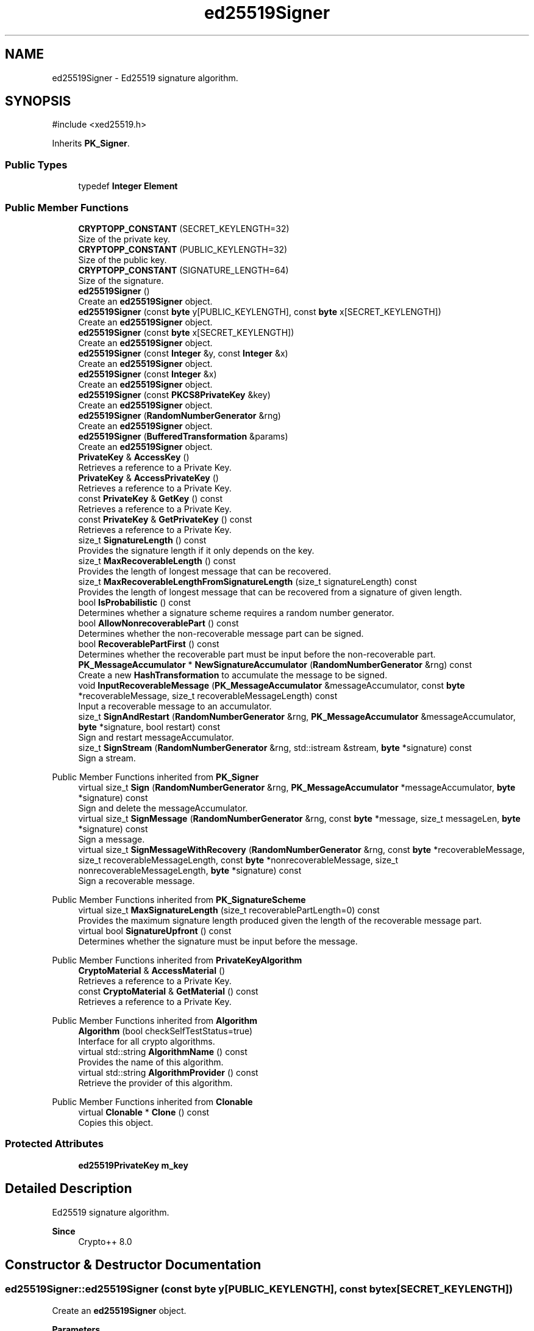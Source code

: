 .TH "ed25519Signer" 3 "My Project" \" -*- nroff -*-
.ad l
.nh
.SH NAME
ed25519Signer \- Ed25519 signature algorithm\&.  

.SH SYNOPSIS
.br
.PP
.PP
\fR#include <xed25519\&.h>\fP
.PP
Inherits \fBPK_Signer\fP\&.
.SS "Public Types"

.in +1c
.ti -1c
.RI "typedef \fBInteger\fP \fBElement\fP"
.br
.in -1c
.SS "Public Member Functions"

.in +1c
.ti -1c
.RI "\fBCRYPTOPP_CONSTANT\fP (SECRET_KEYLENGTH=32)"
.br
.RI "Size of the private key\&. "
.ti -1c
.RI "\fBCRYPTOPP_CONSTANT\fP (PUBLIC_KEYLENGTH=32)"
.br
.RI "Size of the public key\&. "
.ti -1c
.RI "\fBCRYPTOPP_CONSTANT\fP (SIGNATURE_LENGTH=64)"
.br
.RI "Size of the signature\&. "
.ti -1c
.RI "\fBed25519Signer\fP ()"
.br
.RI "Create an \fBed25519Signer\fP object\&. "
.ti -1c
.RI "\fBed25519Signer\fP (const \fBbyte\fP y[PUBLIC_KEYLENGTH], const \fBbyte\fP x[SECRET_KEYLENGTH])"
.br
.RI "Create an \fBed25519Signer\fP object\&. "
.ti -1c
.RI "\fBed25519Signer\fP (const \fBbyte\fP x[SECRET_KEYLENGTH])"
.br
.RI "Create an \fBed25519Signer\fP object\&. "
.ti -1c
.RI "\fBed25519Signer\fP (const \fBInteger\fP &y, const \fBInteger\fP &x)"
.br
.RI "Create an \fBed25519Signer\fP object\&. "
.ti -1c
.RI "\fBed25519Signer\fP (const \fBInteger\fP &x)"
.br
.RI "Create an \fBed25519Signer\fP object\&. "
.ti -1c
.RI "\fBed25519Signer\fP (const \fBPKCS8PrivateKey\fP &key)"
.br
.RI "Create an \fBed25519Signer\fP object\&. "
.ti -1c
.RI "\fBed25519Signer\fP (\fBRandomNumberGenerator\fP &rng)"
.br
.RI "Create an \fBed25519Signer\fP object\&. "
.ti -1c
.RI "\fBed25519Signer\fP (\fBBufferedTransformation\fP &params)"
.br
.RI "Create an \fBed25519Signer\fP object\&. "
.ti -1c
.RI "\fBPrivateKey\fP & \fBAccessKey\fP ()"
.br
.RI "Retrieves a reference to a Private Key\&. "
.ti -1c
.RI "\fBPrivateKey\fP & \fBAccessPrivateKey\fP ()"
.br
.RI "Retrieves a reference to a Private Key\&. "
.ti -1c
.RI "const \fBPrivateKey\fP & \fBGetKey\fP () const"
.br
.RI "Retrieves a reference to a Private Key\&. "
.ti -1c
.RI "const \fBPrivateKey\fP & \fBGetPrivateKey\fP () const"
.br
.RI "Retrieves a reference to a Private Key\&. "
.ti -1c
.RI "size_t \fBSignatureLength\fP () const"
.br
.RI "Provides the signature length if it only depends on the key\&. "
.ti -1c
.RI "size_t \fBMaxRecoverableLength\fP () const"
.br
.RI "Provides the length of longest message that can be recovered\&. "
.ti -1c
.RI "size_t \fBMaxRecoverableLengthFromSignatureLength\fP (size_t signatureLength) const"
.br
.RI "Provides the length of longest message that can be recovered from a signature of given length\&. "
.ti -1c
.RI "bool \fBIsProbabilistic\fP () const"
.br
.RI "Determines whether a signature scheme requires a random number generator\&. "
.ti -1c
.RI "bool \fBAllowNonrecoverablePart\fP () const"
.br
.RI "Determines whether the non-recoverable message part can be signed\&. "
.ti -1c
.RI "bool \fBRecoverablePartFirst\fP () const"
.br
.RI "Determines whether the recoverable part must be input before the non-recoverable part\&. "
.ti -1c
.RI "\fBPK_MessageAccumulator\fP * \fBNewSignatureAccumulator\fP (\fBRandomNumberGenerator\fP &rng) const"
.br
.RI "Create a new \fBHashTransformation\fP to accumulate the message to be signed\&. "
.ti -1c
.RI "void \fBInputRecoverableMessage\fP (\fBPK_MessageAccumulator\fP &messageAccumulator, const \fBbyte\fP *recoverableMessage, size_t recoverableMessageLength) const"
.br
.RI "Input a recoverable message to an accumulator\&. "
.ti -1c
.RI "size_t \fBSignAndRestart\fP (\fBRandomNumberGenerator\fP &rng, \fBPK_MessageAccumulator\fP &messageAccumulator, \fBbyte\fP *signature, bool restart) const"
.br
.RI "Sign and restart messageAccumulator\&. "
.ti -1c
.RI "size_t \fBSignStream\fP (\fBRandomNumberGenerator\fP &rng, std::istream &stream, \fBbyte\fP *signature) const"
.br
.RI "Sign a stream\&. "
.in -1c

Public Member Functions inherited from \fBPK_Signer\fP
.in +1c
.ti -1c
.RI "virtual size_t \fBSign\fP (\fBRandomNumberGenerator\fP &rng, \fBPK_MessageAccumulator\fP *messageAccumulator, \fBbyte\fP *signature) const"
.br
.RI "Sign and delete the messageAccumulator\&. "
.ti -1c
.RI "virtual size_t \fBSignMessage\fP (\fBRandomNumberGenerator\fP &rng, const \fBbyte\fP *message, size_t messageLen, \fBbyte\fP *signature) const"
.br
.RI "Sign a message\&. "
.ti -1c
.RI "virtual size_t \fBSignMessageWithRecovery\fP (\fBRandomNumberGenerator\fP &rng, const \fBbyte\fP *recoverableMessage, size_t recoverableMessageLength, const \fBbyte\fP *nonrecoverableMessage, size_t nonrecoverableMessageLength, \fBbyte\fP *signature) const"
.br
.RI "Sign a recoverable message\&. "
.in -1c

Public Member Functions inherited from \fBPK_SignatureScheme\fP
.in +1c
.ti -1c
.RI "virtual size_t \fBMaxSignatureLength\fP (size_t recoverablePartLength=0) const"
.br
.RI "Provides the maximum signature length produced given the length of the recoverable message part\&. "
.ti -1c
.RI "virtual bool \fBSignatureUpfront\fP () const"
.br
.RI "Determines whether the signature must be input before the message\&. "
.in -1c

Public Member Functions inherited from \fBPrivateKeyAlgorithm\fP
.in +1c
.ti -1c
.RI "\fBCryptoMaterial\fP & \fBAccessMaterial\fP ()"
.br
.RI "Retrieves a reference to a Private Key\&. "
.ti -1c
.RI "const \fBCryptoMaterial\fP & \fBGetMaterial\fP () const"
.br
.RI "Retrieves a reference to a Private Key\&. "
.in -1c

Public Member Functions inherited from \fBAlgorithm\fP
.in +1c
.ti -1c
.RI "\fBAlgorithm\fP (bool checkSelfTestStatus=true)"
.br
.RI "Interface for all crypto algorithms\&. "
.ti -1c
.RI "virtual std::string \fBAlgorithmName\fP () const"
.br
.RI "Provides the name of this algorithm\&. "
.ti -1c
.RI "virtual std::string \fBAlgorithmProvider\fP () const"
.br
.RI "Retrieve the provider of this algorithm\&. "
.in -1c

Public Member Functions inherited from \fBClonable\fP
.in +1c
.ti -1c
.RI "virtual \fBClonable\fP * \fBClone\fP () const"
.br
.RI "Copies this object\&. "
.in -1c
.SS "Protected Attributes"

.in +1c
.ti -1c
.RI "\fBed25519PrivateKey\fP \fBm_key\fP"
.br
.in -1c
.SH "Detailed Description"
.PP 
Ed25519 signature algorithm\&. 


.PP
\fBSince\fP
.RS 4
Crypto++ 8\&.0 
.RE
.PP

.SH "Constructor & Destructor Documentation"
.PP 
.SS "ed25519Signer::ed25519Signer (const \fBbyte\fP y[PUBLIC_KEYLENGTH], const \fBbyte\fP x[SECRET_KEYLENGTH])"

.PP
Create an \fBed25519Signer\fP object\&. 
.PP
\fBParameters\fP
.RS 4
\fIy\fP public key 
.br
\fIx\fP private key
.RE
.PP
This constructor creates an \fBed25519Signer\fP object using existing parameters\&. 
.PP
\fBNote\fP
.RS 4
The public key is not validated\&. 
.RE
.PP

.SS "ed25519Signer::ed25519Signer (const \fBbyte\fP x[SECRET_KEYLENGTH])"

.PP
Create an \fBed25519Signer\fP object\&. 
.PP
\fBParameters\fP
.RS 4
\fIx\fP private key
.RE
.PP
This constructor creates an \fBed25519Signer\fP object using existing parameters\&. The public key is calculated from the private key\&. 
.SS "ed25519Signer::ed25519Signer (const \fBInteger\fP & y, const \fBInteger\fP & x)"

.PP
Create an \fBed25519Signer\fP object\&. 
.PP
\fBParameters\fP
.RS 4
\fIy\fP public key 
.br
\fIx\fP private key
.RE
.PP
This constructor creates an \fBed25519Signer\fP object using existing parameters\&. 
.PP
\fBNote\fP
.RS 4
The public key is not validated\&. 
.RE
.PP

.SS "ed25519Signer::ed25519Signer (const \fBInteger\fP & x)"

.PP
Create an \fBed25519Signer\fP object\&. 
.PP
\fBParameters\fP
.RS 4
\fIx\fP private key
.RE
.PP
This constructor creates an \fBed25519Signer\fP object using existing parameters\&. The public key is calculated from the private key\&. 
.SS "ed25519Signer::ed25519Signer (const \fBPKCS8PrivateKey\fP & key)"

.PP
Create an \fBed25519Signer\fP object\&. 
.PP
\fBParameters\fP
.RS 4
\fIkey\fP PKCS8 private key
.RE
.PP
This constructor creates an \fBed25519Signer\fP object using existing private key\&. 
.PP
\fBNote\fP
.RS 4
The keys are not validated\&. 
.RE
.PP
\fBSince\fP
.RS 4
Crypto++ 8\&.6 
.RE
.PP

.SS "ed25519Signer::ed25519Signer (\fBRandomNumberGenerator\fP & rng)"

.PP
Create an \fBed25519Signer\fP object\&. 
.PP
\fBParameters\fP
.RS 4
\fIrng\fP \fBRandomNumberGenerator\fP derived class
.RE
.PP
This constructor creates a new \fBed25519Signer\fP using the random number generator\&. 
.SS "ed25519Signer::ed25519Signer (\fBBufferedTransformation\fP & params)"

.PP
Create an \fBed25519Signer\fP object\&. 
.PP
\fBParameters\fP
.RS 4
\fIparams\fP public and private key
.RE
.PP
This constructor creates an \fBed25519Signer\fP object using existing parameters\&. The \fRparams\fP can be created with \fRSave\fP\&. 
.PP
\fBNote\fP
.RS 4
The public key is not validated\&. 
.RE
.PP

.SH "Member Function Documentation"
.PP 
.SS "\fBPrivateKey\fP & ed25519Signer::AccessKey ()\fR [inline]\fP"

.PP
Retrieves a reference to a Private Key\&. \fBAccessKey()\fP retrieves a non-const reference to a private key\&. 
.SS "\fBPrivateKey\fP & ed25519Signer::AccessPrivateKey ()\fR [inline]\fP, \fR [virtual]\fP"

.PP
Retrieves a reference to a Private Key\&. 
.PP
\fBReturns\fP
.RS 4
a reference the private key 
.RE
.PP

.PP
Implements \fBPrivateKeyAlgorithm\fP\&.
.SS "bool ed25519Signer::AllowNonrecoverablePart () const\fR [inline]\fP, \fR [virtual]\fP"

.PP
Determines whether the non-recoverable message part can be signed\&. 
.PP
\fBReturns\fP
.RS 4
true if the non-recoverable message part can be signed 
.RE
.PP

.PP
Implements \fBPK_SignatureScheme\fP\&.
.SS "ed25519Signer::CRYPTOPP_CONSTANT (PUBLIC_KEYLENGTH  = \fR32\fP)"

.PP
Size of the public key\&. PUBLIC_KEYLENGTH is the size of the public key, in bytes\&. 
.SS "ed25519Signer::CRYPTOPP_CONSTANT (SECRET_KEYLENGTH  = \fR32\fP)"

.PP
Size of the private key\&. SECRET_KEYLENGTH is the size of the private key, in bytes\&. 
.SS "ed25519Signer::CRYPTOPP_CONSTANT (SIGNATURE_LENGTH  = \fR64\fP)"

.PP
Size of the signature\&. SIGNATURE_LENGTH is the size of the signature, in bytes\&. \fBed25519\fP is a DL-based signature scheme\&. The signature is the concatenation of \fRr || s\fP\&. 
.SS "const \fBPrivateKey\fP & ed25519Signer::GetKey () const\fR [inline]\fP"

.PP
Retrieves a reference to a Private Key\&. \fBAccessKey()\fP retrieves a const reference to a private key\&. 
.SS "const \fBPrivateKey\fP & ed25519Signer::GetPrivateKey () const\fR [inline]\fP, \fR [virtual]\fP"

.PP
Retrieves a reference to a Private Key\&. 
.PP
\fBReturns\fP
.RS 4
a const reference the private key 
.RE
.PP

.PP
Reimplemented from \fBPrivateKeyAlgorithm\fP\&.
.SS "void ed25519Signer::InputRecoverableMessage (\fBPK_MessageAccumulator\fP & messageAccumulator, const \fBbyte\fP * recoverableMessage, size_t recoverableMessageLength) const\fR [inline]\fP, \fR [virtual]\fP"

.PP
Input a recoverable message to an accumulator\&. 
.PP
\fBParameters\fP
.RS 4
\fImessageAccumulator\fP a reference to a \fBPK_MessageAccumulator\fP 
.br
\fIrecoverableMessage\fP a pointer to the recoverable message part to be signed 
.br
\fIrecoverableMessageLength\fP the size of the recoverable message part 
.RE
.PP

.PP
Implements \fBPK_Signer\fP\&.
.SS "bool ed25519Signer::IsProbabilistic () const\fR [inline]\fP, \fR [virtual]\fP"

.PP
Determines whether a signature scheme requires a random number generator\&. 
.PP
\fBReturns\fP
.RS 4
true if the signature scheme requires a \fBRandomNumberGenerator()\fP to sign
.RE
.PP
if \fBIsProbabilistic()\fP returns false, then \fBNullRNG()\fP can be passed to functions that take \fBRandomNumberGenerator()\fP\&. 
.PP
Implements \fBPK_SignatureScheme\fP\&.
.SS "size_t ed25519Signer::MaxRecoverableLength () const\fR [inline]\fP, \fR [virtual]\fP"

.PP
Provides the length of longest message that can be recovered\&. 
.PP
\fBReturns\fP
.RS 4
the length of longest message that can be recovered, in bytes
.RE
.PP
\fBMaxRecoverableLength()\fP returns the length of longest message that can be recovered, or 0 if this signature scheme does not support message recovery\&. 
.PP
Implements \fBPK_SignatureScheme\fP\&.
.SS "size_t ed25519Signer::MaxRecoverableLengthFromSignatureLength (size_t signatureLength) const\fR [inline]\fP, \fR [virtual]\fP"

.PP
Provides the length of longest message that can be recovered from a signature of given length\&. 
.PP
\fBParameters\fP
.RS 4
\fIsignatureLength\fP the length of the signature, in bytes 
.RE
.PP
\fBReturns\fP
.RS 4
the length of longest message that can be recovered from a signature of given length, in bytes
.RE
.PP
\fBMaxRecoverableLengthFromSignatureLength()\fP returns the length of longest message that can be recovered from a signature of given length, or 0 if this signature scheme does not support message recovery\&. 
.PP
Implements \fBPK_SignatureScheme\fP\&.
.SS "\fBPK_MessageAccumulator\fP * ed25519Signer::NewSignatureAccumulator (\fBRandomNumberGenerator\fP & rng) const\fR [inline]\fP, \fR [virtual]\fP"

.PP
Create a new \fBHashTransformation\fP to accumulate the message to be signed\&. 
.PP
\fBParameters\fP
.RS 4
\fIrng\fP a \fBRandomNumberGenerator\fP derived class 
.RE
.PP
\fBReturns\fP
.RS 4
a pointer to a \fBPK_MessageAccumulator\fP
.RE
.PP
\fBNewSignatureAccumulator()\fP can be used with all signing methods\&. \fBSign()\fP will automatically delete the accumulator pointer\&. The caller is responsible for deletion if a method is called that takes a reference\&. 
.PP
Implements \fBPK_Signer\fP\&.
.SS "bool ed25519Signer::RecoverablePartFirst () const\fR [inline]\fP, \fR [virtual]\fP"

.PP
Determines whether the recoverable part must be input before the non-recoverable part\&. 
.PP
\fBReturns\fP
.RS 4
true if the recoverable part must be input before the non-recoverable part during signing
.RE
.PP
\fBRecoverablePartFirst()\fP determines whether you must input the recoverable part before the non-recoverable part during signing 
.PP
Implements \fBPK_SignatureScheme\fP\&.
.SS "size_t ed25519Signer::SignAndRestart (\fBRandomNumberGenerator\fP & rng, \fBPK_MessageAccumulator\fP & messageAccumulator, \fBbyte\fP * signature, bool restart) const\fR [virtual]\fP"

.PP
Sign and restart messageAccumulator\&. 
.PP
\fBParameters\fP
.RS 4
\fIrng\fP a \fBRandomNumberGenerator\fP derived class 
.br
\fImessageAccumulator\fP a pointer to a \fBPK_MessageAccumulator\fP derived class 
.br
\fIsignature\fP a block of bytes for the signature 
.br
\fIrestart\fP flag indicating whether the messageAccumulator should be restarted 
.RE
.PP
\fBReturns\fP
.RS 4
actual signature length 
.RE
.PP
\fBPrecondition\fP
.RS 4
\fRCOUNTOF(signature) == \fBMaxSignatureLength()\fP\fP 
.RE
.PP

.PP
Implements \fBPK_Signer\fP\&.
.SS "size_t ed25519Signer::SignatureLength () const\fR [inline]\fP, \fR [virtual]\fP"

.PP
Provides the signature length if it only depends on the key\&. 
.PP
\fBReturns\fP
.RS 4
the signature length if it only depends on the key, in bytes
.RE
.PP
\fBSignatureLength()\fP returns the signature length if it only depends on the key, otherwise 0\&. 
.PP
Implements \fBPK_SignatureScheme\fP\&.
.SS "size_t ed25519Signer::SignStream (\fBRandomNumberGenerator\fP & rng, std::istream & stream, \fBbyte\fP * signature) const"

.PP
Sign a stream\&. 
.PP
\fBParameters\fP
.RS 4
\fIrng\fP a \fBRandomNumberGenerator\fP derived class 
.br
\fIstream\fP an std::istream derived class 
.br
\fIsignature\fP a block of bytes for the signature 
.RE
.PP
\fBReturns\fP
.RS 4
actual signature length
.RE
.PP
\fBSignStream()\fP handles large streams\&. The Stream functions were added to \fBed25519\fP for signing and verifying files that are too large for a memory allocation\&. The functions are not present in other library signers and verifiers\&.

.PP
\fBed25519\fP is a deterministic signature scheme\&. \fR\fBIsProbabilistic()\fP\fP returns false and the random number generator can be \fR\fBNullRNG()\fP\fP\&. 
.PP
\fBPrecondition\fP
.RS 4
\fRCOUNTOF(signature) == \fBMaxSignatureLength()\fP\fP 
.RE
.PP
\fBSince\fP
.RS 4
Crypto++ 8\&.1 
.RE
.PP


.SH "Author"
.PP 
Generated automatically by Doxygen for My Project from the source code\&.
